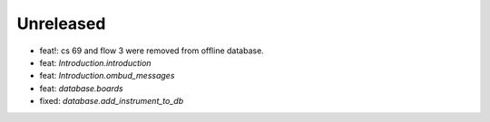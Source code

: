 Unreleased
----------
* feat!: cs 69 and flow 3 were removed from offline database.
* feat: `Introduction.introduction`
* feat: `Introduction.ombud_messages`
* feat: `database.boards`
* fixed: `database.add_instrument_to_db`
